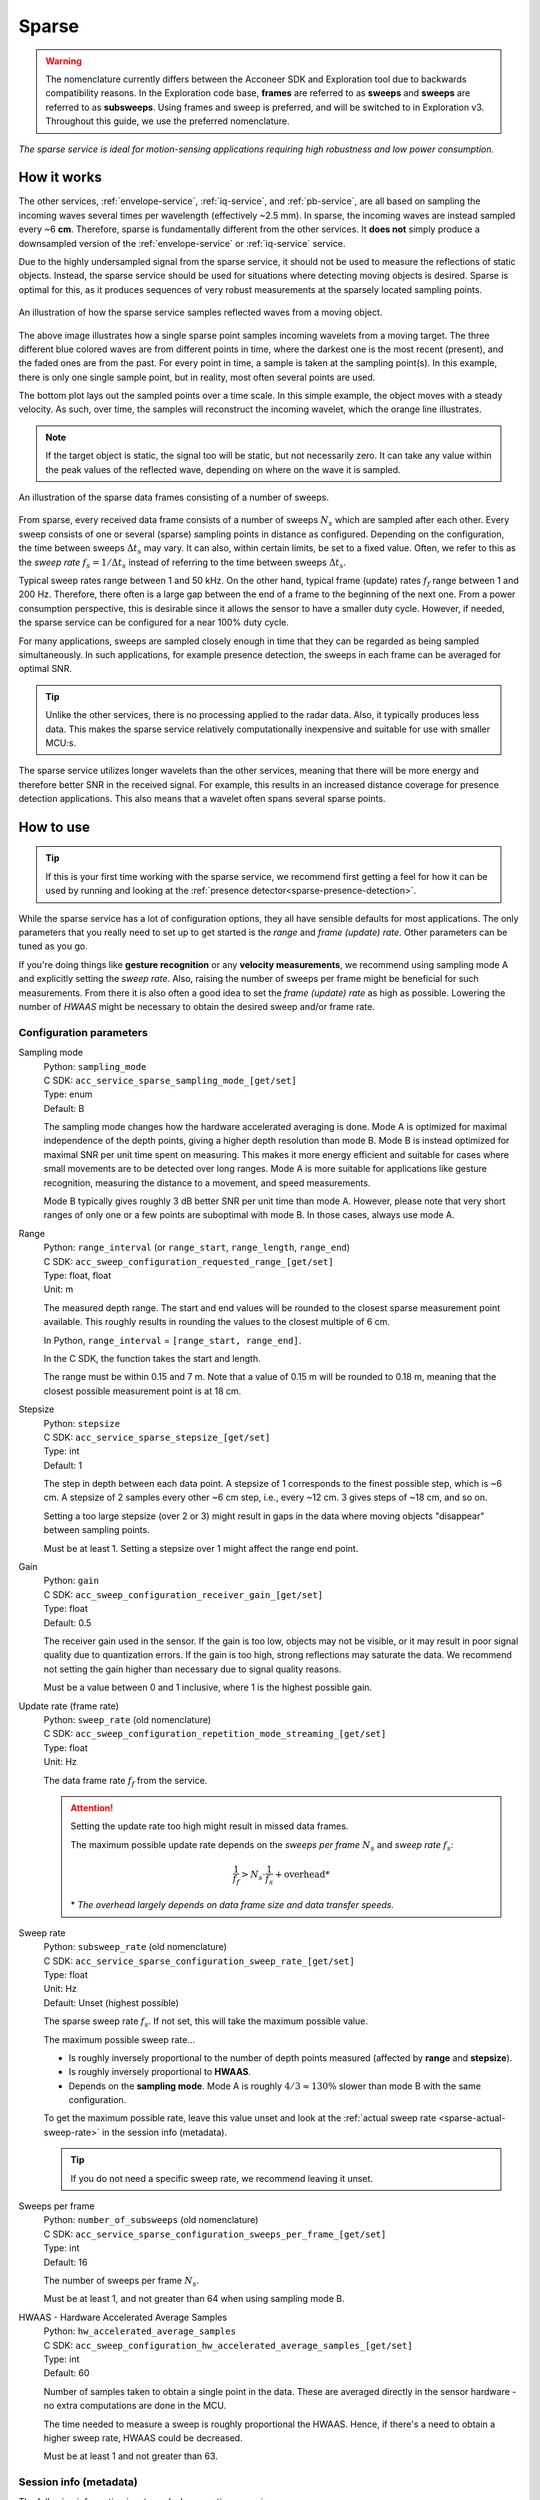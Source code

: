 .. _sparse-service:

Sparse
======

.. warning::
   The nomenclature currently differs between the Acconeer SDK and Exploration tool due to backwards compatibility reasons. In the Exploration code base, **frames** are referred to as **sweeps** and **sweeps** are referred to as **subsweeps**. Using frames and sweep is preferred, and will be switched to in Exploration v3. Throughout this guide, we use the preferred nomenclature.

*The sparse service is ideal for motion-sensing applications requiring high robustness and low power consumption.*

How it works
------------

The other services, :ref:`envelope-service`, :ref:`iq-service`, and :ref:`pb-service`, are all based on sampling the incoming waves several times per wavelength (effectively ~2.5 mm). In sparse, the incoming waves are instead sampled every ~6 **cm**. Therefore, sparse is fundamentally different from the other services. It **does not** simply produce a downsampled version of the :ref:`envelope-service` or :ref:`iq-service` service.

Due to the highly undersampled signal from the sparse service, it should not be used to measure the reflections of static objects. Instead, the sparse service should be used for situations where detecting moving objects is desired. Sparse is optimal for this, as it produces sequences of very robust measurements at the sparsely located sampling points.

.. figure:: /_tikz/res/sparse/over_time.png
   :align: center
   :scale: 40%

   An illustration of how the sparse service samples reflected waves from a moving object.

The above image illustrates how a single sparse point samples incoming wavelets from a moving target. The three different blue colored waves are from different points in time, where the darkest one is the most recent (present), and the faded ones are from the past. For every point in time, a sample is taken at the sampling point(s). In this example, there is only one single sample point, but in reality, most often several points are used.

The bottom plot lays out the sampled points over a time scale. In this simple example, the object moves with a steady velocity. As such, over time, the samples will reconstruct the incoming wavelet, which the orange line illustrates.

.. note::
   If the target object is static, the signal too will be static, but not necessarily zero. It can take any value within the peak values of the reflected wave, depending on where on the wave it is sampled.

.. figure:: /_tikz/res/sparse/sweeps_and_frames.png
   :align: center
   :scale: 40%

   An illustration of the sparse data frames consisting of a number of sweeps.

From sparse, every received data frame consists of a number of sweeps :math:`N_s` which are sampled after each other. Every sweep consists of one or several (sparse) sampling points in distance as configured. Depending on the configuration, the time between sweeps :math:`\Delta t_s` may vary. It can also, within certain limits, be set to a fixed value. Often, we refer to this as the *sweep rate* :math:`f_s=1/\Delta t_s` instead of referring to the time between sweeps :math:`\Delta t_s`.

Typical sweep rates range between 1 and 50 kHz. On the other hand, typical frame (update) rates :math:`f_f` range between 1 and 200 Hz. Therefore, there often is a large gap between the end of a frame to the beginning of the next one. From a power consumption perspective, this is desirable since it allows the sensor to have a smaller duty cycle. However, if needed, the sparse service can be configured for a near 100% duty cycle.

For many applications, sweeps are sampled closely enough in time that they can be regarded as being sampled simultaneously. In such applications, for example presence detection, the sweeps in each frame can be averaged for optimal SNR.

.. tip::
   Unlike the other services, there is no processing applied to the radar data. Also, it typically produces less data. This makes the sparse service relatively computationally inexpensive and suitable for use with smaller MCU:s.

The sparse service utilizes longer wavelets than the other services, meaning that there will be more energy and therefore better SNR in the received signal. For example, this results in an increased distance coverage for presence detection applications. This also means that a wavelet often spans several sparse points.

How to use
----------

.. tip::
   If this is your first time working with the sparse service, we recommend first getting a feel for how it can be used by running and looking at the :ref:`presence detector<sparse-presence-detection>`.

While the sparse service has a lot of configuration options, they all have sensible defaults for most applications. The only parameters that you really need to set up to get started is the *range* and *frame (update) rate*. Other parameters can be tuned as you go.

If you're doing things like **gesture recognition** or any **velocity measurements**, we recommend using sampling mode A and explicitly setting the *sweep rate*. Also, raising the number of sweeps per frame might be beneficial for such measurements. From there it is also often a good idea to set the *frame (update) rate* as high as possible. Lowering the number of *HWAAS* might be necessary to obtain the desired sweep and/or frame rate.

Configuration parameters
^^^^^^^^^^^^^^^^^^^^^^^^

.. _sparse-param-sampling-mode:

Sampling mode
   | Python: ``sampling_mode``
   | C SDK: ``acc_service_sparse_sampling_mode_[get/set]``
   | Type: enum
   | Default: B

   The sampling mode changes how the hardware accelerated averaging is done. Mode A is optimized
   for maximal independence of the depth points, giving a higher depth resolution than mode B.
   Mode B is instead optimized for maximal SNR per unit time spent on measuring. This makes it
   more energy efficient and suitable for cases where small movements are to be detected over long
   ranges. Mode A is more suitable for applications like gesture recognition, measuring the
   distance to a movement, and speed measurements.

   Mode B typically gives roughly 3 dB better SNR per unit time than mode A. However, please note
   that very short ranges of only one or a few points are suboptimal with mode B. In those cases,
   always use mode A.

.. _sparse-param-range:

Range
   | Python: ``range_interval`` (or ``range_start``, ``range_length``, ``range_end``)
   | C SDK: ``acc_sweep_configuration_requested_range_[get/set]``
   | Type: float, float
   | Unit: m

   The measured depth range. The start and end values will be rounded to the closest sparse measurement point available. This roughly results in rounding the values to the closest multiple of 6 cm.

   In Python, ``range_interval`` = ``[range_start, range_end]``.

   In the C SDK, the function takes the start and length.

   The range must be within 0.15 and 7 m. Note that a value of 0.15 m will be rounded to 0.18 m, meaning that the closest possible measurement point is at 18 cm.

Stepsize
   | Python: ``stepsize``
   | C SDK: ``acc_service_sparse_stepsize_[get/set]``
   | Type: int
   | Default: 1

   The step in depth between each data point. A stepsize of 1 corresponds to the finest possible step, which is ~6 cm. A stepsize of 2 samples every other ~6 cm step, i.e., every ~12 cm. 3 gives steps of ~18 cm, and so on.

   Setting a too large stepsize (over 2 or 3) might result in gaps in the data where moving objects "disappear" between sampling points.

   Must be at least 1. Setting a stepsize over 1 might affect the range end point.

Gain
   | Python: ``gain``
   | C SDK: ``acc_sweep_configuration_receiver_gain_[get/set]``
   | Type: float
   | Default: 0.5

   The receiver gain used in the sensor. If the gain is too low, objects may not be visible, or it may result in poor signal quality due to quantization errors. If the gain is too high, strong reflections may saturate the data. We recommend not setting the gain higher than necessary due to signal quality reasons.

   Must be a value between 0 and 1 inclusive, where 1 is the highest possible gain.

.. _sparse-param-frame-rate:

Update rate (frame rate)
   | Python: ``sweep_rate`` (old nomenclature)
   | C SDK: ``acc_sweep_configuration_repetition_mode_streaming_[get/set]``
   | Type: float
   | Unit: Hz

   The data frame rate :math:`f_f` from the service.

   .. attention::

      Setting the update rate too high might result in missed data frames.

      The maximum possible update rate depends on the *sweeps per frame* :math:`N_s` and *sweep rate* :math:`f_s`:

      .. math::

         \frac{1}{f_f} > N_s \cdot \frac{1}{f_s} + \text{overhead*}

      \* *The overhead largely depends on data frame size and data transfer speeds.*

.. _sparse-param-sweep-rate:

Sweep rate
   | Python: ``subsweep_rate`` (old nomenclature)
   | C SDK: ``acc_service_sparse_configuration_sweep_rate_[get/set]``
   | Type: float
   | Unit: Hz
   | Default: Unset (highest possible)

   The sparse sweep rate :math:`f_s`. If not set, this will take the maximum possible value.

   The maximum possible sweep rate...

   - Is roughly inversely proportional to the number of depth points measured (affected by **range** and **stepsize**).
   - Is roughly inversely proportional to **HWAAS**.
   - Depends on the **sampling mode**. Mode A is roughly :math:`4/3 \approx 130\%` slower than mode B with the same configuration.

   To get the maximum possible rate, leave this value unset and look at the :ref:`actual sweep rate <sparse-actual-sweep-rate>` in the session info (metadata).

   .. tip::
      If you do not need a specific sweep rate, we recommend leaving it unset.

.. _sparse-param-sweeps-per-frame:

Sweeps per frame
   | Python: ``number_of_subsweeps`` (old nomenclature)
   | C SDK: ``acc_service_sparse_configuration_sweeps_per_frame_[get/set]``
   | Type: int
   | Default: 16

   The number of sweeps per frame :math:`N_s`.

   Must be at least 1, and not greater than 64 when using sampling mode B.

.. _sparse-param-hwaas:

HWAAS - Hardware Accelerated Average Samples
   | Python: ``hw_accelerated_average_samples``
   | C SDK: ``acc_sweep_configuration_hw_accelerated_average_samples_[get/set]``
   | Type: int
   | Default: 60

   Number of samples taken to obtain a single point in the data. These are averaged directly in the sensor hardware - no extra computations are done in the MCU.

   The time needed to measure a sweep is roughly proportional the HWAAS. Hence, if there's a need to obtain a higher sweep rate, HWAAS could be decreased.

   Must be at least 1 and not greater than 63.

Session info (metadata)
^^^^^^^^^^^^^^^^^^^^^^^

The following information is returned when creating a session.

Data length
   | Python: ``data_length``
   | C SDK: ``data_length``
   | Type: int

   The size of the data frames. For sparse, this is the number of depths times the number of sweeps.

Actual range start
   | Python: ``actual_range_start``
   | C SDK: ``actual_start_m``
   | Type: float
   | Unit: m

   The actual depth of range start - after rounding the configured range to the closest available sparse sampling points.

Actual range length
   | Python: ``actual_range_length``
   | C SDK: ``actual_length_m``
   | Type: float
   | Unit: m

   The actual length of the range - after rounding the configured range to the closest available sparse sampling points.

Actual stepsize
   | Python: ``actual_stepsize``
   | C SDK: ``actual_stepsize_m``
   | Type: float
   | Unit: m

   The actual step size in meters between points in the range.

.. _sparse-actual-sweep-rate:

Actual sweep rate
   | Python: ``actual_subsweep_rate`` (old nomenclature)
   | C SDK: ``actual_sweep_rate``
   | Type: float
   | Unit: Hz

   The actual sweep rate. If a sweep rate is explicitly set, this value will be very close to the configured value. If not (the default), this will be the maximum sweep rate.

Data frame info (result info)
^^^^^^^^^^^^^^^^^^^^^^^^^^^^^

The following information is returned with each data frame.

Sequence number
   | Python and C SDK: ``sequence_number``
   | Type: int

   The sequential number of the returned data frame. If a frame was skipped, for example due to a too high frame (update) rate, the number will increase by two instead of one from the last frame.

Data saturated
   | Python and C SDK: ``data_saturated``
   | Type: bool

   Indication that the sensor has hit its full dynamic range. If this indication is given, the result might be unstable. Most often, the problem is that the gain is set too high.

Disclaimer
----------

The sparse service will have optimal performance using XM112 Module. A111 with batch number 10467, 10457 or 10178 (also when mounted on XR111 and XR112) should be avoided when using the sparse service.
